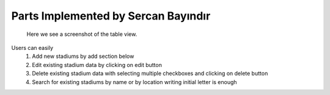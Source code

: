 Parts Implemented by Sercan Bayındır
====================================
.. figure:: static/stadium_table.png
   :scale: 50%
   :alt: stadium table screenshot

   Here we see a screenshot of the table view.

Users can easily
   1) Add new stadiums by add section below

   2) Edit existing stadium data by clicking on edit button

   3) Delete existing stadium data with selecting multiple checkboxes and clicking on delete button

   4) Search for existing stadiums by name or by location writing initial letter is enough